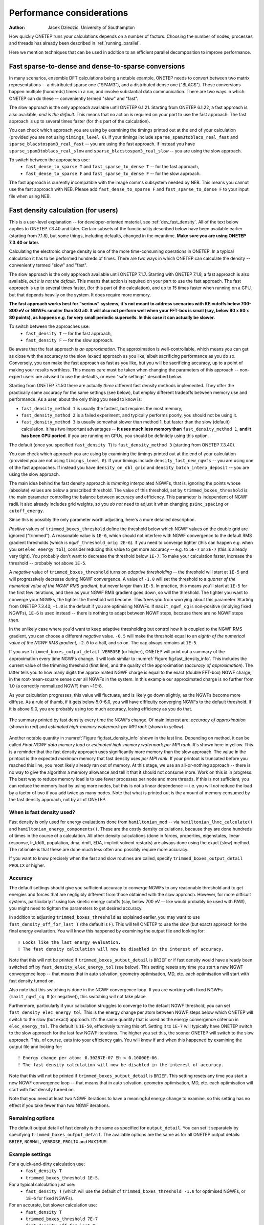 ==========================
Performance considerations
==========================

:Author: Jacek Dziedzic, University of Southampton

How quickly ONETEP runs your calculations depends on a number of factors.
Choosing the number of nodes, processes and threads has already been described in :ref:`running_parallel`.

Here we mention techniques that can be used in addition to an efficient parallel decomposition to improve performance.

.. _user_fast_sparse_to_dense:

Fast sparse-to-dense and dense-to-sparse conversions
====================================================

In many scenarios, ensemble DFT calculations being a notable example, ONETEP needs to convert between two matrix
representations -- a distributed sparse one ("SPAM3"), and a distributed dense one ("BLACS"). These conversions
happen multiple (hundreds) times in a run, and involve substantial data communication. There are two ways in
which ONETEP can do these -- conveniently termed "slow" and "fast".

The slow approach is the only approach available until ONETEP 6.1.21. Starting from ONETEP 6.1.22, a fast approach
is also available, *and is the default*. This means that no action is required on your part to use the fast approach.
The fast approach is up to several times faster (for this part of the calculation).

You can check which approach you are using by examining the timings printed out at the end of your calculation
(provided you are not using ``timings_level 0``). If your timings include ``sparse_spam3toblacs_real_fast`` and
``sparse_blacstospam3_real_fast`` -- you are using the fast approach. If instead you have ``sparse_spam3toblacs_real_slow``
and ``sparse_blacstospam3_real_slow`` -- you are using the slow approach.

To switch between the approaches use:
  - ``fast_dense_to_sparse T`` and ``fast_sparse_to_dense T`` -- for the fast approach,
  - ``fast_dense_to_sparse F`` and ``fast_sparse_to_dense F`` -- for the slow approach.

The fast approach is currently incompatible with the image comms subsystem needed by NEB. This means you cannot
use the fast approach with NEB. Please add ``fast_dense_to_sparse F`` and ``fast_sparse_to_dense F`` to your input
file when using NEB.


.. _user_fast_density:

Fast density calculation (for users)
====================================

This is a user-level explanation -- for developer-oriented material, see :ref:`dev_fast_density`.
All of the text below applies to ONETEP 7.3.40 and later. Certain subsets of the functionality
described below have been available earlier (starting from 7.1.8), but some things, including defaults,
changed in the meantime. **Make sure you are using ONETEP 7.3.40 or later.**

Calculating the electronic charge density is one of the more time-consuming operations in ONETEP. In a typical
calculation it has to be performed hundreds of times. There are two ways in which ONETEP can calculate the density
-- conveniently termed "slow" and "fast".

The slow approach is the only approach available until ONETEP 7.1.7.
Starting with ONETEP 7.1.8, a fast approach is also available, *but it is not the default*.
This means that action is required on your part to use the fast approach.
The fast approach is up to several times faster, (for this part of the calculation),
and up to 15 times faster when running on a GPU,
but that depends heavily on the system. It does require more memory.

**The fast approach works best for "serious" systems, it's not meant to address
scenarios with KE cutoffs below 700-800 eV or NGWFs smaller than 8.0 a0. It will
also not perform well when your FFT-box is small (say, below 80 x 80 x 80 points),
as happens e.g. for very small periodic supercells. In this case it can actually be slower.**

To switch between the approaches use:
  - ``fast_density T`` -- for the fast approach,
  - ``fast_density F`` -- for the slow approach.

Be aware that the fast approach *is an approximation*. The approximation is well-controllable,
which means you can get as close with the accuracy to the slow (exact) approach as you
like, albeit sacrificing performance as you do so.
Conversely, you can make the fast approach as fast as you like, but you will be
sacrificing accuracy, up to a point of making your results worthless.
This means care must be taken when changing the parameters of this approach --
non-expert users are advised to use the defaults, or even "safe settings" described below.

Starting from ONETEP 7.1.50 there are actually *three* different fast density
methods implemented. They offer the practically same accuracy for the same
settings (see below), but employ different tradeoffs between memory use and
performance. As a user, about the only thing you need to know is:

- ``fast_density_method 1`` is usually the fastest, but requires the most memory,
- ``fast_density_method 2`` is a failed experiment, and typically performs poorly,
  you should not be using it.
- ``fast_density_method 3`` is usually somewhat slower than method 1, but faster
  than the slow (default) calculation. It has two important advantages --
  **it uses much less memory than** ``fast_density_method 1``, **and it has been
  GPU ported**. If you are running on GPUs, you should be definitely using this
  option.

The default (once you specified ``fast_density T``) is ``fast_density_method 3`` (starting from ONETEP 7.3.40).

You can check which approach you are using by examining the timings printed out
at the end of your calculation
(provided you are not using ``timings_level 0``). If your timings include
``density_fast_new_ngwfs`` -- you are using one of the fast approaches. If instead you
have ``density_on_dbl_grid`` and ``density_batch_interp_deposit`` -- you are
using the slow approach.

The main idea behind the fast density approach is *trimming* interpolated NGWFs, that is, ignoring the points
whose (absolute) values are below a prescribed threshold. The value of this threshold, set by ``trimmed_boxes_threshold``
is the main parameter controlling the balance between accuracy and efficiency.
This parameter is independent of NGWF radii. It also already includes grid weights,
so you *do not* need to adjust it when changing ``psinc_spacing`` or ``cutoff_energy``.

Since this is possibly the only parameter worth adjusting,
here's a more detailed description.

*Positive* values of ``trimmed_boxes_threshold`` define the threshold below which NGWF values on the double
grid are ignored ("trimmed"). A reasonable value is ``1E-6``, which should not interfere with NGWF convergence
to the default RMS gradient thresholds (which is ``ngwf_threshold_orig 2E-6``). If you need to converge tighter (this can happen
e.g. when you set ``elec_energy_tol``), consider reducing this value to get more accuracy -- e.g. to ``5E-7``
or ``2E-7`` (this is already very tight). You probably don't want to decrease the threshold below ``1E-7``.
To make your calculation faster, increase the threshold -- probably not above ``1E-5``.


A *negative* value of ``trimmed_boxes_threshold`` turns on *adaptive thresholding* -- the threshold will start
at ``1E-5`` and will progressively decrease during NGWF convergence. A value of ``-1.0`` will set the threshold
to a *quarter of the numerical value of the NGWF RMS gradient*, but never larger than ``1E-5``. In practice, this
means you'll start at ``1E-5`` for the first few iterations, and then as your NGWF RMS gradient goes down,
so will the threshold. The tighter you want to converge your NGWFs, the tighter the threshold will become.
This frees you from worrying about this parameter. Starting from ONETEP 7.3.40, ``-1.0`` is the default if you
are optimising NGWFs. If ``maxit_ngwf_cg`` is non-positive (implying fixed NGWFs), ``1E-6`` is used instead --
there is nothing to adapt between NGWF steps, because there are no NGWF steps then.

In the unlikely case where you'd want to keep adaptive thresholding but control how it is coupled to the NGWF
RMS gradient, you can choose a different *negative* value. ``-0.5`` will make the threshold equal to an *eighth
of the numerical value of the NGWF RMS gradient*, ``-2.0`` to a half, and so on. The cap always remains at ``1E-5``.

If you use ``trimmed_boxes_output_detail VERBOSE`` (or higher), ONETEP will print out a summary of the approximation
every time NGWFs change. It will look similar to :numref:`Figure fig:fast_density_info`. This includes the current
value of the trimming threshold (first line), and the quality of the approximation (*accuracy of approximation*).
The latter tells you to how many digits the approximated NGWF charge is equal
to the exact (double FFT-box) NGWF charge, in the root-mean-square sense over all NGWFs in the system. In this
example our approximated charge is no further from 1.0 (a correctly normalized NGWF) than ~1E-8.

As your calculation progresses, this value will fluctuate, and is likely go down slightly, as the NGWFs become
more diffuse. As a rule of thumb, if it gets below 5.0-6.0, you will have difficulty converging NGWFs to the
default threshold. If it is above 9.0, you are probably using too much accuracy, losing efficiency as you do that.

.. _Figure fig:fast_density_info:
.. figure:: _static/resources/fast_density_fig_1.png
   :alt: Fast density -- information on accuracy and memory use.
   :name: fig:fast_density_info
   :width: 75.0%
   :target: _static/resources/fast_density_fig_1.png
   :align: center

   The summary printed by fast density every time the NGWFs change. Of main interest are: *accuracy of approximation* (shown
   in red) and *estimated high-memory watermark per MPI rank* (shown in yellow).

Another notable quantity in :numref:`Figure fig:fast_density_info` shown in the last line. Depending on method,
it can be called *Final NGWF data memory load* or *estimated high-memory watermark per MPI rank*. It's shown here in yellow.
This is a reminder that the fast density approach uses significantly more memory than the slow approach.
The value in the printout is the expected *maximum* memory that fast density uses *per MPI rank*. If your printout is
truncated before you reached this line, you most likely already ran out of memory. At this stage, we use an all-or-nothing
approach -- there is no way to give the algorithm a memory allowance and tell it that it should not consume more. Work on
this is in progress. The best way to reduce memory load is to use fewer processes per node and more threads. If this is
not sufficient, you can reduce the memory load by using more nodes, but this is not a linear dependence -- i.e. you will
*not* reduce the load by a factor of two if you add twice as many nodes. Note that what is printed out is the
amount of memory consumed by the fast density approach, not by all of ONETEP.

When is fast density used?
--------------------------

Fast density is only used for energy evaluations done from ``hamiltonian_mod`` -- via ``hamiltonian_lhxc_calculate()``
and ``hamiltonian_energy_components()``. These are the costly density calculations, because they are done hundreds
of times in the course of a calculation. All other density calculations (done in forces, properties, eigenstates,
linear response, lr_tddft, population, dma, dmft, EDA, implicit solvent restarts) are always done using the exact
(slow) method. The rationale is that these are done much less often and possibly require more accuracy.

If you want to know precisely when the fast and slow routines are called, specify ``trimmed_boxes_output_detail PROLIX``
or higher.

Accuracy
--------

The default settings should give you sufficient accuracy to converge NGWFs to any reasonable threshold and to get energies and
forces that are negligibly different from those obtained with the slow approach. However, for more difficult systems,
particularly if using low kinetic energy cutoffs (say, below 700 eV -- like would probably be used with PAW),
you might need to tighten the parameters to get desired accuracy.

In addition to adjusting ``trimmed_boxes_threshold`` as explained earlier, you may want to use
``fast_density_off_for_last T`` (the default is ``F``). This will tell ONETEP to use the slow (but exact) approach for
the final energy evaluation. You will know this happened by examining the output file and looking for:

::

  ! Looks like the last energy evaluation.
  ! The fast density calculation will now be disabled in the interest of accuracy.

Note that this will not be printed if ``trimmed_boxes_output_detail`` is ``BRIEF`` or if fast density would
have already been switched off by ``fast_density_elec_energy_tol`` (see below). This setting resets any time you start a new
NGWF convergence loop -- that means that in auto solvation, geometry optimisation, MD, etc. each optimisation will
start with fast density turned on.

Also note that this switching is done in the NGWF convergence loop. If you are working with fixed NGWFs
(``maxit_ngwf_cg 0`` (or negative)), this switching will not take place.

Furthermore, particularly if your calculation struggles to converge to the default
NGWF threshold, you can set ``fast_density_elec_energy_tol``. This is the energy change per atom between NGWF steps
below which ONETEP will switch to the slow (but exact) approach. It's the same quantity that is used as the energy
convergence criterion in ``elec_energy_tol``. The default is ``1E-50``, effectively turning this off. Setting it
to ``1E-7`` will typically have ONETEP switch to the slow approach for the last few NGWF iterations. The higher
you set this, the sooner ONETEP will switch to the slow approach. This, of course, eats into your efficiency gain.
You will know if and when this happened by examining the output file and looking for:

::

  ! Energy change per atom: 0.30287E-07 Eh < 0.10000E-06.
  ! The fast density calculation will now be disabled in the interest of accuracy.

Note that this will not be printed if ``trimmed_boxes_output_detail`` is ``BRIEF``. This setting resets any time
you start a new NGWF convergence loop -- that means that in auto solvation, geometry optimisation, MD, etc. each
optimisation will start with fast density turned on.

Note that you need at least two NGWF iterations to have a meaningful energy change to examine, so this setting
has no effect if you take fewer than two NGWF iterations.

Remaining options
-----------------

The default output detail of fast density is the same as specified for ``output_detail``. You can set it separately
by specifying ``trimmed_boxes_output_detail``. The available options are the same as for all ONETEP output details:
``BRIEF``, ``NORMAL``, ``VERBOSE``, ``PROLIX`` and ``MAXIMUM``.

Example settings
----------------

For a quick-and-dirty calculation use:
 - ``fast_density T``
 - ``trimmed_boxes_threshold 1E-5``.

For a typical calculation just use:
 - ``fast_density T`` (which will use the default of ``trimmed_boxes_threshold -1.0``
   for optimised NGWFs, or ``1E-6`` for fixed NGWFs).

For an accurate, but slower calculation use:
 -  ``fast_density T``
 - ``trimmed_boxes_threshold 7E-7``
 - ``fast_density_off_for_last T``
 - ``fast_density_elec_energy_tol 1E-7``.

For very safe settings that should provide a modest gain in efficiency, try:
 - ``fast_density T``
 - ``trimmed_boxes_threshold 4E-7``
 - ``fast_density_off_for_last T``
 - ``fast_density_elec_energy_tol 3E-7``.

If you keep running out of memory, ensure you are not using``fast_density_method 1``.
Try ``fast_density_method 3`` instead.

If you are running ONETEP on GPUs, most definitely use ``fast_density_method 3``.

Compatilibity
-------------

Fast density is known to work (to the best of our knowledge) with the following additional functionalities:
  - extended NGWFs,
  - PBCs and OBCs,
  - implicit solvation,
  - hybrid functionals and Hartree-Fock exchange,
  - ``fine_grid_scale`` larger than ``2.0``,
  - PAW,
  - DFT+U,
  - conduction,
  - MD,
  - geometry optimisation,
  - TS search,
  - NEB,
  - EDFT and LNV.


Fast density is known *not* to work (this we know with certainty) with the following additional functionalities:
  - complex NGWFs (and, thus, k-points),
  - spin-polarised NGWFs (but spin-polarised density kernel is compatible),
  - TD-DFT (mixed bases are not supported at this point).
  - EMFT (regions).

ONETEP will stop with an error if either of these is used with ``fast_density T``.


.. _user_fast_locpot_int:

Fast local potential integrals (for users)
==========================================

This is a user-level explanation -- for developer-oriented material, see :ref:`dev_fast_locpot_int`.

The calculation of local potential integrals is another time-consuming part of ONETEP.
In a typical calculation it has to be performed hundreds of times. There are two
ways in which ONETEP can calculate the local potential integrals -- conveniently termed "slow" and "fast".

The slow approach is the only approach available until ONETEP 7.1.49.
Starting with ONETEP 7.1.50, a fast approach is also available, *but it is not the default*.
This means that action is required on your part to use the fast approach.
The fast approach is up to several times faster (for this part of the calculation),
but that depends heavily on the system. It does require more memory.

The fast approach for local potential integrals uses similar techniques as :ref:`user_fast_density`,
that is *trimming* of data in double-grid FFT-boxes, which is a well-controllable approximation,
but an approximation nevertheless. It would be prudent to read the section on :ref:`user_fast_density`,
and the part about controlling accuracy in particular. The same mechanism is
used here (``trimmed_boxes_threshold``).

**The fast approach works best for "serious" systems, it's not meant to address
scenarios with KE cutoffs below 700-800 eV or NGWFs smaller than 8.0 a0. It will
also not perform well when your FFT-box is small (say, below 80 x 80 x 80 points),
as happens e.g. for very small periodic supercells. In this case it can actually be slower.**

To switch between the approaches use:
  - ``fast_locpot_int T`` -- for the fast approach,
  - ``fast_locpot_int F`` -- for the slow approach.

In contrast to fast density, there is only one fast locpot int approach implemented,
so there is no need to choose a method, just turning it on is sufficient.
The fast locpot int approach works best when `fast_density T` is in use (regardless of
`fast_density_method`), as they share some of the workload and memory requirement.
You can expect good synergy when using both approaches at the same time.

There are *no* additional settings for fast local potential integrals at this point
(apart from ``trimmed_boxes_threshold``), simply turning
it on is sufficient. For pointers about about settings, see the suggested settings
in :ref:`user_fast_density`, just add `fast_locpot_int T` to any of them.

A GPU port of fast local potential integrals is in place (starting from ONETEP 7.1.50).
It is activated automatically if you run a GPU-capable binary.

.. _user_fast_ngwfs:

Fast NGWFs (for users)
======================

This is a user-level explanation -- for developer-oriented material,
see :ref:`dev_fast_ngwfs`.

This is an experimental feature at this point (January 2025).
The PPD representation of NGWFs in ONETEP can be replaced by a faster representation
known as the *rod* representation. This can be done with ``fast_ngwfs T``.

Currently this is only used when ``fast_locpot_int T`` is in effect,
and you will see zero effect otherwise. Even with ``fast_locpot_int T``, you are
unlikely to see much benefit at this point, unless you are running on a GPU. On
a GPU you can expect modest improvements in performance.

The default is ``fast_ngwfs F``.
